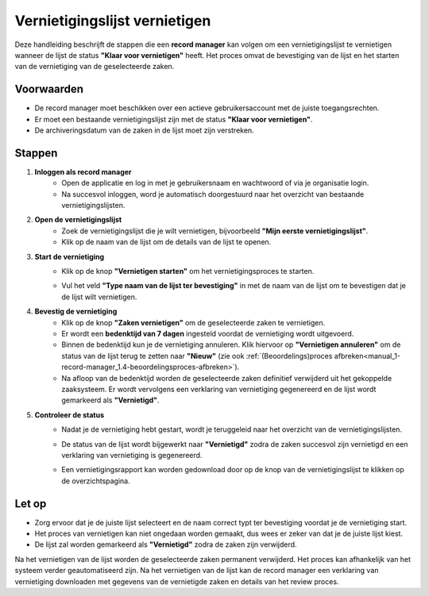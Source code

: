 .. _manual_1-record-manager_1.7-vernietigingslijst-vernietigen:

==============================
Vernietigingslijst vernietigen
==============================

.. figure:: ../_assets/pages/vernietigingslijst-vernietigen.png
   :align: center
   :alt: Vernietigingslijst opstellen schermafbeelding

Deze handleiding beschrijft de stappen die een **record manager** kan volgen om een vernietigingslijst te vernietigen 
wanneer de lijst de status **"Klaar voor vernietigen"** heeft. Het proces omvat de bevestiging van de lijst en het 
starten van de vernietiging van de geselecteerde zaken.

Voorwaarden
------------
- De record manager moet beschikken over een actieve gebruikersaccount met de juiste toegangsrechten.
- Er moet een bestaande vernietigingslijst zijn met de status **"Klaar voor vernietigen"**.
- De archiveringsdatum van de zaken in de lijst moet zijn verstreken.

Stappen
-------

1. **Inloggen als record manager**
    - Open de applicatie en log in met je gebruikersnaam en wachtwoord of via je organisatie login.
    - Na succesvol inloggen, word je automatisch doorgestuurd naar het overzicht van bestaande vernietigingslijsten.

2. **Open de vernietigingslijst**
    - Zoek de vernietigingslijst die je wilt vernietigen, bijvoorbeeld **"Mijn eerste vernietigingslijst"**.
    - Klik op de naam van de lijst om de details van de lijst te openen.

3. **Start de vernietiging**
    - Klik op de knop **"Vernietigen starten"** om het vernietigingsproces te starten. |vernietigen_starten_knop|
    - Vul het veld **"Type naam van de lijst ter bevestiging"** in met de naam van de lijst om te bevestigen dat je de
      lijst wilt vernietigen.

      |vernietigen_starten_formulier|

4. **Bevestig de vernietiging**
    - Klik op de knop **"Zaken vernietigen"** om de geselecteerde zaken te vernietigen.
    - Er wordt een **bedenktijd van 7 dagen** ingesteld voordat de vernietiging wordt uitgevoerd.
    - Binnen de bedenktijd kun je de vernietiging annuleren. Klik hiervoor op **"Vernietigen annuleren"** om de status
      van de lijst terug te zetten naar **"Nieuw"** (zie ook
      :ref:`(Beoordelings)proces afbreken<manual_1-record-manager_1.4-beoordelingsproces-afbreken>`).
    - Na afloop van de bedenktijd worden de geselecteerde zaken definitief verwijderd uit het gekoppelde zaaksysteem.
      Er wordt vervolgens een verklaring van vernietiging gegenereerd en de lijst wordt gemarkeerd als **"Vernietigd"**.

5. **Controleer de status**
    - Nadat je de vernietiging hebt gestart, wordt je teruggeleid naar het overzicht van de vernietigingslijsten.
    - De status van de lijst wordt bijgewerkt naar **"Vernietigd"** zodra de zaken succesvol zijn vernietigd en een
      verklaring van vernietiging is gegenereerd.
    - Een vernietigingsrapport kan worden gedownload door op de knop van de vernietigingslijst te klikken op de
      overzichtspagina.

      |rapport_downloaden|

Let op
------
- Zorg ervoor dat je de juiste lijst selecteert en de naam correct typt ter bevestiging voordat je de vernietiging start.
- Het proces van vernietigen kan niet ongedaan worden gemaakt, dus wees er zeker van dat je de juiste lijst kiest.
- De lijst zal worden gemarkeerd als **"Vernietigd"** zodra de zaken zijn verwijderd.

Na het vernietigen van de lijst worden de geselecteerde zaken permanent verwijderd. Het proces kan afhankelijk van het 
systeem verder geautomatiseerd zijn. Na het vernietigen van de lijst kan de record manager een verklaring van
vernietiging downloaden met gegevens van de vernietigde zaken en details van het review proces.

.. |vernietigen_starten_knop| image:: ../_assets/vernietigen-starten-knop.png
    :alt: vernietigen starten knop
    :height: 26px


.. |vernietigen_starten_formulier| image:: ../_assets/vernietigen-starten-formulier.png
    :alt: vernietigen starten formulier
    :height: 214px


.. |rapport_downloaden| image:: ../_assets/rapport-downloaden.png
    :alt: vernietigen starten formulier
    :height: 117px
